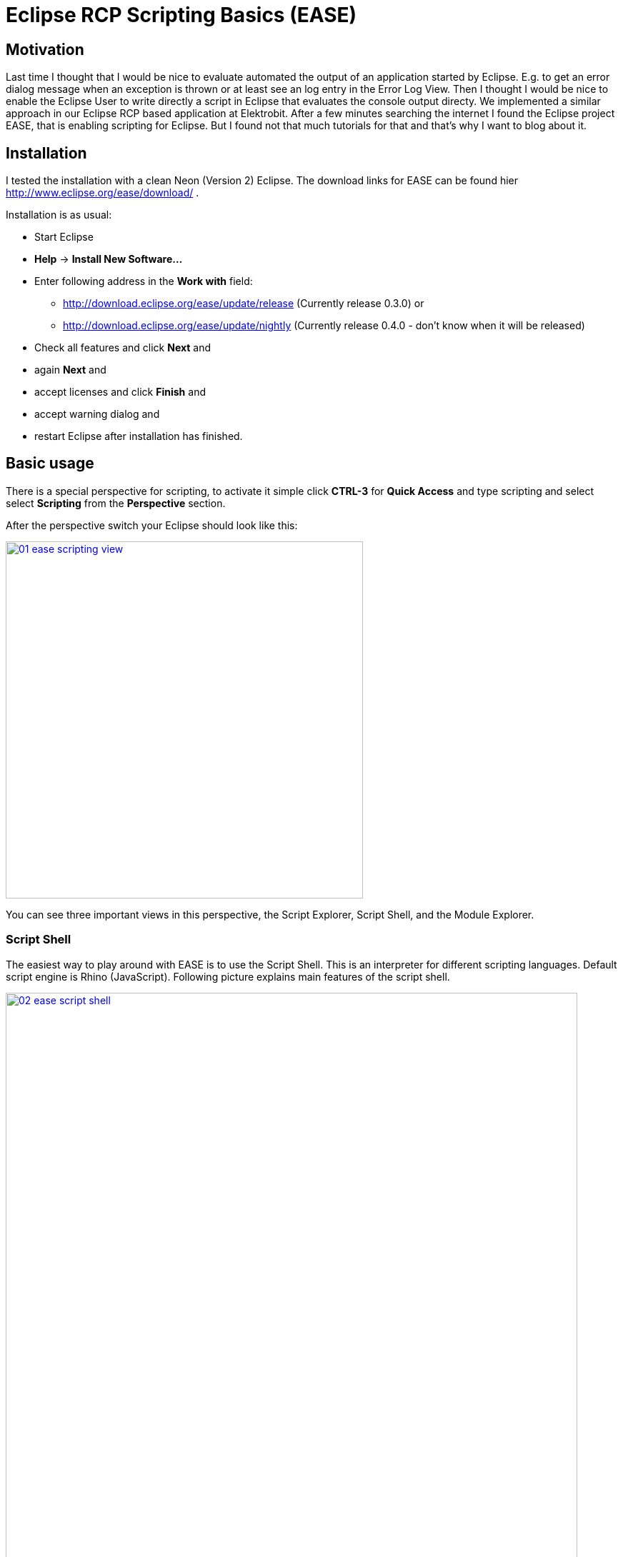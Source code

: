 = Eclipse RCP Scripting Basics (EASE) =
:hp-tags: Eclipse, Raphael Geissler, Scripting, EASE

== Motivation ==
Last time I thought that I would be nice to evaluate automated the output of an application started by Eclipse. E.g. to get an error dialog message when an exception is thrown or at least see an log entry in the Error Log View. Then I thought I would be nice to enable the Eclipse User to write directly a script in Eclipse that evaluates the console output directy. We implemented a similar approach in our Eclipse RCP based application at Elektrobit. After a few minutes searching the internet I found the Eclipse project EASE, that is enabling scripting for Eclipse. But I found not that much tutorials for that and that's why I want to blog about it. 

== Installation ==

I tested the installation with a clean Neon (Version 2) Eclipse. The download links for EASE can be found hier http://www.eclipse.org/ease/download/ .

Installation is as usual:

- Start Eclipse
- *Help* -> *Install New Software...*
- Enter following address in the *Work with* field: 
* http://download.eclipse.org/ease/update/release (Currently release 0.3.0) or
* http://download.eclipse.org/ease/update/nightly (Currently release 0.4.0 - don't know when it will be released)
- Check all features and click *Next* and
- again *Next* and
- accept licenses and click *Finish* and
- accept warning dialog and
- restart Eclipse after installation has finished.

== Basic usage ==
There is a special perspective for scripting, to activate it simple click *CTRL-3* for *Quick Access* and type scripting
and select select *Scripting* from the *Perspective* section. 

After the perspective switch your Eclipse should look like this:

image:ease/01-ease-scripting-view.png[width=500,link="/images/ease/01-ease-scripting-view.png"]

You can see three important views in this perspective, the Script Explorer, Script Shell, and the Module Explorer. 

=== Script Shell ===

The easiest way to play around with EASE is to use the Script Shell. This is an interpreter for different scripting languages. Default script engine is Rhino (JavaScript). Following picture explains main features of the script shell.

image:ease/02-ease-script-shell.png[width=800,link="/images/ease/02-ease-script-shell.png"]

 (1) Enter your script commands here (Script Input Field, e.g. print("Hello World.")).
 (2) Entered commands and results can be found here (Script Console).
 (3) Start here script recording, toggle button again to save your commands to a script file.
 (4) Load modules by mouse.
 (5) Clear Script Console (is not resetting script engine)
 (6) Hide Variable area.
 (7) Switch script engine(e.g from JavaScript to Python)
 (8) Reset script engine.
 (9) Open an additional script engine. 
(10) Open help.

Script shell is nice to play, but in the most cases people want to write script to re-use them. 

=== Create a script ===

Let us start with a HelloWorld script. Writting a script is easy. Just create a General Project in your Project Explorer. 

- *File* -> *New* -> *Project...*
- Select *Project* (Section *General*) and click *Next*
- Enter a name and click *Finish*
- Select the new project in your Project Explorer and open context menu
- *New* -> *File*
- Enter file name with extension, e.g. *js* 
- Open script and enter print("Hello World") to the script file and save file.

=== Run a script with Run as ===

- Select created script and open context-menu
- *Run as...* -> *EASE Script*
- Hello World should be printed at the console.

=== Run a script with Script Explorer ===

There is a second possibilty to run scripts. Therefore exists a separate view call *Script Explorer*. 
To get a script visible in the script explorer it has to be registered via scripting preferences.

To activate our HelloWorld script for the Script Explorer do following:
- *Window* -> *Preferences*
- *Scripting* -> *Script Locations*
- Click *Add Workspace...* and select your project. 

After that your script should be visible in the Script Explorer. 